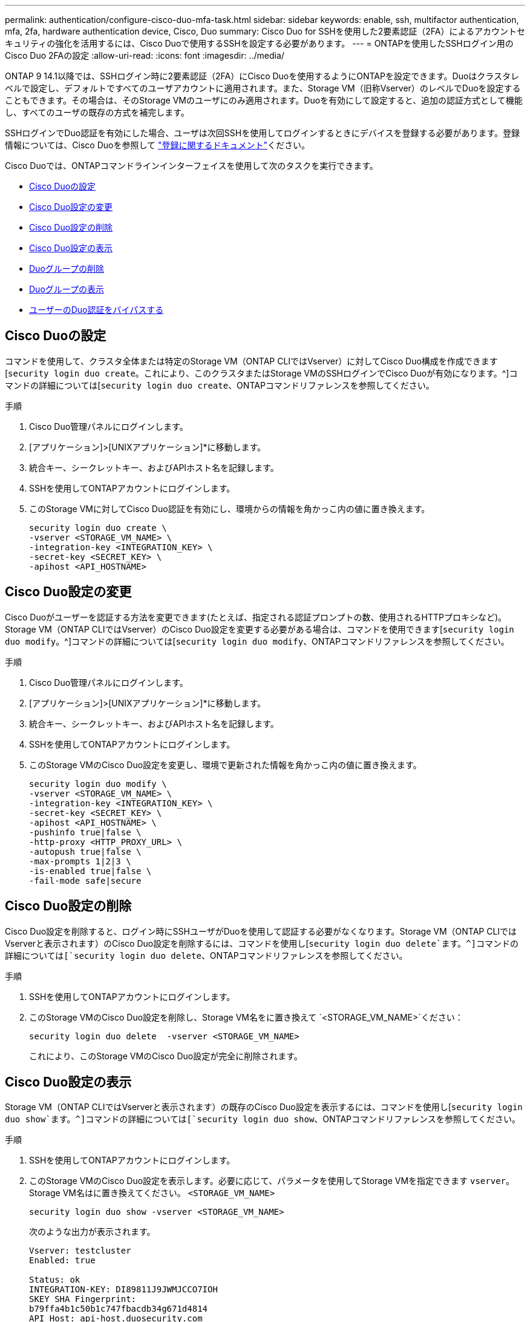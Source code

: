 ---
permalink: authentication/configure-cisco-duo-mfa-task.html 
sidebar: sidebar 
keywords: enable, ssh, multifactor authentication, mfa, 2fa, hardware authentication device, Cisco, Duo 
summary: Cisco Duo for SSHを使用した2要素認証（2FA）によるアカウントセキュリティの強化を活用するには、Cisco Duoで使用するSSHを設定する必要があります。 
---
= ONTAPを使用したSSHログイン用のCisco Duo 2FAの設定
:allow-uri-read: 
:icons: font
:imagesdir: ../media/


[role="lead"]
ONTAP 9 14.1以降では、SSHログイン時に2要素認証（2FA）にCisco Duoを使用するようにONTAPを設定できます。Duoはクラスタレベルで設定し、デフォルトですべてのユーザアカウントに適用されます。また、Storage VM（旧称Vserver）のレベルでDuoを設定することもできます。その場合は、そのStorage VMのユーザにのみ適用されます。Duoを有効にして設定すると、追加の認証方式として機能し、すべてのユーザの既存の方式を補完します。

SSHログインでDuo認証を有効にした場合、ユーザは次回SSHを使用してログインするときにデバイスを登録する必要があります。登録情報については、Cisco Duoを参照して https://guide.duo.com/add-device["登録に関するドキュメント"^]ください。

Cisco Duoでは、ONTAPコマンドラインインターフェイスを使用して次のタスクを実行できます。

* <<Cisco Duoの設定>>
* <<Cisco Duo設定の変更>>
* <<Cisco Duo設定の削除>>
* <<Cisco Duo設定の表示>>
* <<Duoグループの削除>>
* <<Duoグループの表示>>
* <<ユーザーのDuo認証をバイパスする>>




== Cisco Duoの設定

コマンドを使用して、クラスタ全体または特定のStorage VM（ONTAP CLIではVserver）に対してCisco Duo構成を作成できます[`security login duo create`。これにより、このクラスタまたはStorage VMのSSHログインでCisco Duoが有効になります。^]コマンドの詳細については[`security login duo create`、ONTAPコマンドリファレンスを参照してください。

.手順
. Cisco Duo管理パネルにログインします。
. [アプリケーション]>[UNIXアプリケーション]*に移動します。
. 統合キー、シークレットキー、およびAPIホスト名を記録します。
. SSHを使用してONTAPアカウントにログインします。
. このStorage VMに対してCisco Duo認証を有効にし、環境からの情報を角かっこ内の値に置き換えます。
+
[source, cli]
----
security login duo create \
-vserver <STORAGE_VM_NAME> \
-integration-key <INTEGRATION_KEY> \
-secret-key <SECRET_KEY> \
-apihost <API_HOSTNAME>
----




== Cisco Duo設定の変更

Cisco Duoがユーザーを認証する方法を変更できます(たとえば、指定される認証プロンプトの数、使用されるHTTPプロキシなど)。Storage VM（ONTAP CLIではVserver）のCisco Duo設定を変更する必要がある場合は、コマンドを使用できます[`security login duo modify`。^]コマンドの詳細については[`security login duo modify`、ONTAPコマンドリファレンスを参照してください。

.手順
. Cisco Duo管理パネルにログインします。
. [アプリケーション]>[UNIXアプリケーション]*に移動します。
. 統合キー、シークレットキー、およびAPIホスト名を記録します。
. SSHを使用してONTAPアカウントにログインします。
. このStorage VMのCisco Duo設定を変更し、環境で更新された情報を角かっこ内の値に置き換えます。
+
[source, cli]
----
security login duo modify \
-vserver <STORAGE_VM_NAME> \
-integration-key <INTEGRATION_KEY> \
-secret-key <SECRET_KEY> \
-apihost <API_HOSTNAME> \
-pushinfo true|false \
-http-proxy <HTTP_PROXY_URL> \
-autopush true|false \
-max-prompts 1|2|3 \
-is-enabled true|false \
-fail-mode safe|secure
----




== Cisco Duo設定の削除

Cisco Duo設定を削除すると、ログイン時にSSHユーザがDuoを使用して認証する必要がなくなります。Storage VM（ONTAP CLIではVserverと表示されます）のCisco Duo設定を削除するには、コマンドを使用し[`security login duo delete`ます。^]コマンドの詳細については[`security login duo delete`、ONTAPコマンドリファレンスを参照してください。

.手順
. SSHを使用してONTAPアカウントにログインします。
. このStorage VMのCisco Duo設定を削除し、Storage VM名をに置き換えて `<STORAGE_VM_NAME>`ください：
+
[source, cli]
----
security login duo delete  -vserver <STORAGE_VM_NAME>
----
+
これにより、このStorage VMのCisco Duo設定が完全に削除されます。





== Cisco Duo設定の表示

Storage VM（ONTAP CLIではVserverと表示されます）の既存のCisco Duo設定を表示するには、コマンドを使用し[`security login duo show`ます。^]コマンドの詳細については[`security login duo show`、ONTAPコマンドリファレンスを参照してください。

.手順
. SSHを使用してONTAPアカウントにログインします。
. このStorage VMのCisco Duo設定を表示します。必要に応じて、パラメータを使用してStorage VMを指定できます `vserver`。Storage VM名はに置き換えてください。 `<STORAGE_VM_NAME>`
+
[source, cli]
----
security login duo show -vserver <STORAGE_VM_NAME>
----
+
次のような出力が表示されます。

+
[source, cli]
----
Vserver: testcluster
Enabled: true

Status: ok
INTEGRATION-KEY: DI89811J9JWMJCCO7IOH
SKEY SHA Fingerprint:
b79ffa4b1c50b1c747fbacdb34g671d4814
API Host: api-host.duosecurity.com
Autopush: true
Push info: true
Failmode: safe
Http-proxy: 192.168.0.1:3128
Prompts: 1
Comments: -
----




== Duoグループの作成

Cisco Duoでは、特定のActive Directory、LDAP、またはローカルユーザーグループのユーザーのみをDuo認証プロセスに含めるように設定できます。Duoグループを作成すると、そのグループ内のユーザーのみがDuo認証を求められます。Duoグループは、コマンドを使用して作成できます[`security login duo group create`。グループを作成するときに、必要に応じて、そのグループ内の特定のユーザーをDuo認証プロセスから除外することができます。^]コマンドの詳細については[`security login duo group create`、ONTAPコマンドリファレンスを参照してください。

.手順
. SSHを使用してONTAPアカウントにログインします。
. Duoグループを作成し、環境の情報を括弧内の値に置き換えます。パラメータを省略する `-vserver`と、グループはクラスタレベルで作成されます。
+
[source, cli]
----
security login duo group create -vserver <STORAGE_VM_NAME> -group-name <GROUP_NAME> -excluded-users <USER1, USER2>
----
+
Duoグループの名前は、Active Directory、LDAP、またはローカルグループと一致している必要があります。オプションのパラメータで指定したユーザは `-excluded-users`、Duo認証プロセスに含まれません。





== Duoグループの表示

既存のCisco Duoグループエントリを表示するには、コマンドを使用し[`security login duo group show`ます。^]コマンドの詳細については[`security login duo group show`、ONTAPコマンドリファレンスを参照してください。

.手順
. SSHを使用してONTAPアカウントにログインします。
. Duoグループのエントリを表示します。括弧内の値は、環境の情報に置き換えてください。パラメータを省略すると、 `-vserver`グループはクラスタレベルで表示されます。
+
[source, cli]
----
security login duo group show -vserver <STORAGE_VM_NAME> -group-name <GROUP_NAME> -excluded-users <USER1, USER2>
----
+
Duoグループの名前は、Active Directory、LDAP、またはローカルグループと一致している必要があります。オプションのパラメータで指定したユーザ `-excluded-users`は表示されません。





== Duoグループの削除

Duoグループエントリを削除するには、コマンドを使用し[`security login duo group delete`ます。グループを削除すると、そのグループのユーザはDuo認証プロセスに含まれなくなります。^]コマンドの詳細については[`security login duo group delete`、ONTAPコマンドリファレンスを参照してください。

.手順
. SSHを使用してONTAPアカウントにログインします。
. Duoグループエントリを削除し、環境内の情報を括弧内の値に置き換えます。パラメータを省略すると、 `-vserver`グループはクラスタレベルで削除されます。
+
[source, cli]
----
security login duo group delete -vserver <STORAGE_VM_NAME> -group-name <GROUP_NAME>
----
+
Duoグループの名前は、Active Directory、LDAP、またはローカルグループと一致している必要があります。





== ユーザーのDuo認証をバイパスする

すべてのユーザーまたは特定のユーザーをDuo SSH認証プロセスから除外できます。



=== すべてのDuoユーザーを除外

すべてのユーザに対してCisco Duo SSH認証を無効にすることができます。

.手順
. SSHを使用してONTAPアカウントにログインします。
. SSHユーザのCisco Duo認証を無効にし、SVM名をに置き換え `<STORAGE_VM_NAME>`ます。
+
[source, cli]
----
security login duo modify -vserver <STORAGE_VM_NAME> -is-enabled false
----




=== Duoグループユーザーを除外

Duoグループの一部である特定のユーザーを、Duo SSH認証プロセスから除外できます。

.手順
. SSHを使用してONTAPアカウントにログインします。
. グループ内の特定のユーザーに対してCisco Duo認証を無効にします。括弧内の値は、除外するグループ名とユーザのリストに置き換えてください。
+
[source, cli]
----
security login duo group modify -group-name <GROUP_NAME> -excluded-users <USER1, USER2>
----
+
Duoグループの名前は、Active Directory、LDAP、またはローカルグループと一致している必要があります。パラメータで指定したユーザは `-excluded-users`、Duo認証プロセスに含まれません。





=== ローカルDuoユーザを除外

Cisco Duo管理パネルを使用すると、特定のローカルユーザーをDuo認証の使用から除外できます。手順については、を参照して https://duo.com/docs/administration-users#changing-user-status["Cisco Duoマニュアル"^]ください。
